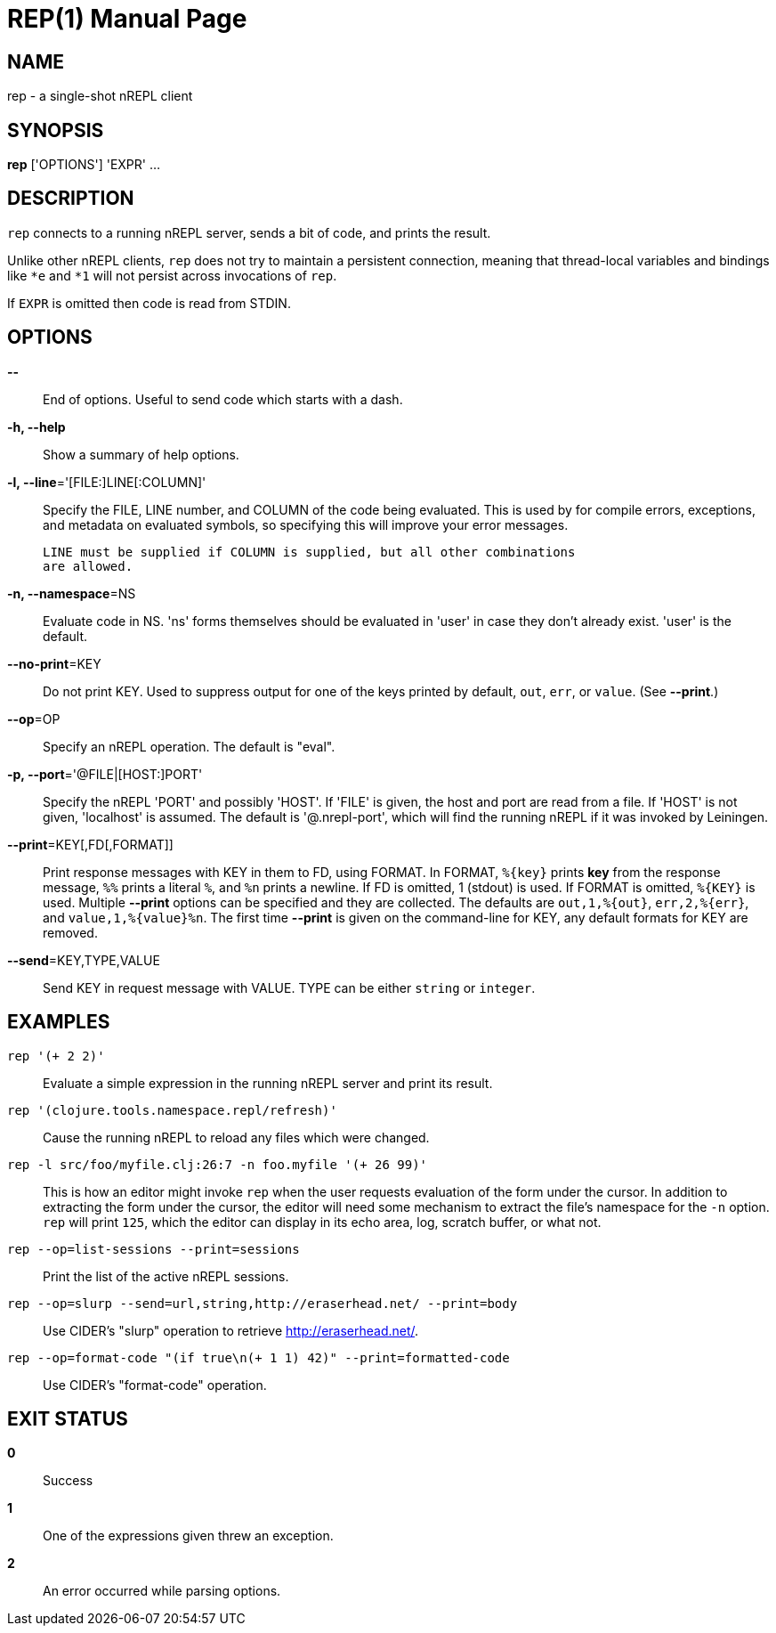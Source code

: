 = REP(1)
:doctype: manpage


== NAME
rep - a single-shot nREPL client

== SYNOPSIS
*rep* ['OPTIONS'] 'EXPR' ...

== DESCRIPTION

`rep` connects to a running nREPL server, sends a bit of code, and prints
the result.

Unlike other nREPL clients, `rep` does not try to maintain a persistent
connection, meaning that thread-local variables and bindings like `*e` and
`*1` will not persist across invocations of `rep`.

If `EXPR` is omitted then code is read from STDIN.

== OPTIONS
*--*::
    End of options.  Useful to send code which starts with a dash.

*-h, --help*::
    Show a summary of help options.

*-l, --line*='[FILE:]LINE[:COLUMN]'::
    Specify the FILE, LINE number, and COLUMN of the code being evaluated.
    This is used by for compile errors, exceptions, and metadata on evaluated
    symbols, so specifying this will improve your error messages.

    LINE must be supplied if COLUMN is supplied, but all other combinations
    are allowed.

*-n, --namespace*=NS::
    Evaluate code in NS.  'ns' forms themselves should be evaluated in 'user'
    in case they don't already exist.  'user' is the default.

*--no-print*=KEY::
    Do not print KEY.  Used to suppress output for one of the keys printed by
    default, `out`, `err`, or `value`.  (See *--print*.)

*--op*=OP::
    Specify an nREPL operation.  The default is "eval".

*-p, --port*='@FILE|[HOST:]PORT'::
    Specify the nREPL 'PORT' and possibly 'HOST'.  If 'FILE' is given, the
    host and port are read from a file.  If 'HOST' is not given, 'localhost'
    is assumed.  The default is '@.nrepl-port', which will find the running
    nREPL if it was invoked by Leiningen.

*--print*=KEY[,FD[,FORMAT]]::
    Print response messages with KEY in them to FD, using FORMAT.  In FORMAT,
    `%{key}` prints *key* from the response message, `%%` prints a literal
    `%`, and `%n` prints a newline.  If FD is omitted, 1 (stdout) is used.  If
    FORMAT is omitted, `%{KEY}` is used.  Multiple *--print* options can be
    specified and they are collected.  The defaults are `out,1,%{out}`,
    `err,2,%{err}`, and `value,1,%{value}%n`.  The first time *--print* is
    given on the command-line for KEY, any default formats for KEY are
    removed.

*--send*=KEY,TYPE,VALUE::
    Send KEY in request message with VALUE.  TYPE can be either `string` or
    `integer`.

== EXAMPLES
`rep '(+ 2 2)'`::
    Evaluate a simple expression in the running nREPL server and print its
    result.

`rep '(clojure.tools.namespace.repl/refresh)'`::
    Cause the running nREPL to reload any files which were changed.

`rep -l src/foo/myfile.clj:26:7 -n foo.myfile '(+ 26 99)'`::
    This is how an editor might invoke `rep` when the user requests evaluation
    of the form under the cursor.  In addition to extracting the form under
    the cursor, the editor will need some mechanism to extract the file's
    namespace for the `-n` option.  `rep` will print `125`, which the editor
    can display in its echo area, log, scratch buffer, or what not.

`rep --op=list-sessions --print=sessions`::
    Print the list of the active nREPL sessions.

`rep --op=slurp --send=url,string,http://eraserhead.net/ --print=body`::
    Use CIDER's "slurp" operation to retrieve http://eraserhead.net/.

`rep --op=format-code "(if true\n(+ 1 1) 42)" --print=formatted-code`::
    Use CIDER's "format-code" operation.

== EXIT STATUS
*0*::
    Success

*1*::
    One of the expressions given threw an exception.

*2*::
    An error occurred while parsing options.
